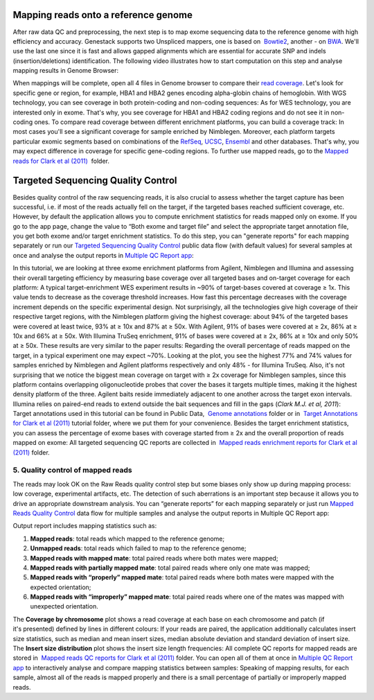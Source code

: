Mapping reads onto a reference genome
*************************************

After raw data QC and preprocessing, the next step is to map exome
sequencing data to the reference genome with high efficiency and
accuracy. Genestack supports two Unspliced mappers, one is based
on  `Bowtie2 <http://bowtie-bio.sourceforge.net/manual.shtml>`__,
another - on `BWA <http://bio-bwa.sourceforge.net/bwa.shtml>`__. We'll
use the last one since it is fast and allows gapped alignments which are
essential for accurate SNP and indels (insertion/deletions)
identification. The following video illustrates how to start computation
on this step and analyse mapping results in Genome Browser:

When mappings will be complete, open all 4 files in Genome browser to
compare their `read
coverage <https://platform.genestack.org/endpoint/application/run/genestack/genomeBrowser?a=GSF999244&action=viewFile>`__. Let's
look for specific gene or region, for example, HBA1 and HBA2 genes
encoding alpha-globin chains of hemoglobin. With WGS technology, you can
see coverage in both protein-coding and non-coding sequences: |WES_GB|
As for WES technology, you are interested only in exome. That's why, you
see coverage for HBA1 and HBA2 coding regions and do not see it in
non-coding ones. To compare read coverage between different enrichment
platforms, you can build a coverage track: |WES_coverage_1| In most
cases you'll see a significant coverage for sample enriched by
Nimblegen. Moreover, each platform targets particular exomic segments
based on combinations of the
`RefSeq <http://www.ncbi.nlm.nih.gov/refseq/>`__,
`UCSC <https://genome.ucsc.edu/>`__,
`Ensembl <http://www.ensembl.org/index.html>`__ and other databases.
That's why, you may expect difference in coverage for specific
gene-coding regions. To further use mapped reads, go to the `Mapped
reads for Clark et al
(2011) <https://platform.genestack.org/endpoint/application/run/genestack/filebrowser?a=GSF999176&action=viewFile&page=1>`__  folder.

Targeted Sequencing Quality Control
***********************************

Besides quality control of the raw sequencing reads, it is also crucial
to assess whether the target capture has been successful, i.e. if most
of the reads actually fell on the target, if the targeted bases reached
sufficient coverage, etc. However, by default the application allows you
to compute enrichment statistics for reads mapped only on exome. If you
go to the app page, change the value to “Both exome and target file” and
select the appropriate target annotation file, you get both exome and/or
target enrichment statistics. To do this step, you can "generate
reports" for each mapping separately or run our `Targeted Sequencing
Quality
Control <https://platform.genestack.org/endpoint/application/run/genestack/dataflowrunner?a=GSF998561&action=createFromSources>`__
public data flow (with default values) for several samples at once and
analyse the output reports in `Multiple QC Report
app <https://platform.genestack.org/endpoint/application/run/genestack/multiple-qc-plotter?a=GSF999241&action=viewFile>`__:

In this tutorial, we are looking at three exome enrichment platforms
from Agilent, Nimblegen and Illumina and assessing their overall
targeting efficiency by measuring base coverage over all targeted bases
and on-target coverage for each platform: |WES_target| A typical
target-enrichment WES experiment results in ~90% of target-bases covered
at coverage ≥ 1x. This value tends to decrease as the coverage threshold
increases. How fast this percentage decreases with the coverage
increment depends on the specific experimental design. Not surprisingly,
all the technologies give high coverage of their respective target
regions, with the Nimblegen platform giving the highest coverage: about
94% of the targeted bases were covered at least twice, 93% at ≥ 10x and
87% at ≥ 50x. With Agilent, 91% of bases were covered at ≥ 2x, 86% at ≥
10x and 66% at ≥ 50x. With Illumina TruSeq enrichment, 91% of bases were
covered at ≥ 2x, 86% at ≥ 10x and only 50% at ≥ 50x. These results are
very similar to the paper results: |WES_paper_target_enrichment|
Regarding the overall percentage of reads mapped on the target, in a
typical experiment one may expect ~70%. Looking at the plot, you see the
highest 77% and 74% values for samples enriched by Nimblegen and Agilent
platforms respectively and only 48% - for Illumina TruSeq. Also, it's
not surprising that we notice the biggest mean coverage on target with ≥
2x coverage for Nimblegen samples, since this platform contains
overlapping oligonucleotide probes that cover the bases it targets
multiple times, making it the highest density platform of the
three. Agilent baits reside immediately adjacent to one another across
the target exon intervals. Illumina relies on paired-end reads to extend
outside the bait sequences and fill in the gaps (*Clark M.J. et al,
2011*): |WES_diff_annotations| Target annotations used in this
tutorial can be found in Public Data,  `Genome
annotations <https://platform.genestack.org/endpoint/application/run/genestack/filebrowser?a=GSF000048&action=viewFile>`__ folder
or in  `Target Annotations for Clark et al
(2011) <https://platform.genestack.org/endpoint/application/run/genestack/filebrowser?a=GSF972510&action=viewFile>`__ tutorial
folder, where we put them for your convenience. Besides the target
enrichment statistics, you can assess the percentage of exome bases with
coverage started from ≥ 2x and the overall proportion of reads mapped on
exome: |WES_exome| All targeted sequencing QC reports are
collected in  `Mapped reads enrichment reports for Clark et al
(2011) <https://platform.genestack.org/endpoint/application/run/genestack/filebrowser?a=GSF972509&action=viewFile>`__ folder.

**5. Quality control of mapped reads**
~~~~~~~~~~~~~~~~~~~~~~~~~~~~~~~~~~~~~~

The reads may look OK on the Raw Reads quality control step but some
biases only show up during mapping process: low coverage, experimental
artifacts, etc. The detection of such aberrations is an important step
because it allows you to drive an appropriate downstream analysis. You
can “generate reports” for each mapping separately or just run `Mapped
Reads Quality
Control <https://platform.genestack.org/endpoint/application/run/genestack/dataflowrunner?a=GSF968216&action=createFromSources>`__ data
flow for multiple samples and analyse the output reports in Multiple QC
Report app:

Output report includes mapping statistics such as:

#. **Mapped reads**: total reads which mapped to the reference genome;
#. **Unmapped reads**: total reads which failed to map to the reference
   genome;
#. **Mapped reads with mapped mate**: total paired reads where both
   mates were mapped;
#. **Mapped reads with partially mapped mate**: total paired reads where
   only one mate was mapped;
#. **Mapped reads with “properly” mapped mate**: total paired reads
   where both mates were mapped with the expected orientation;
#. **Mapped reads with “improperly” mapped mate**: total paired reads
   where one of the mates was mapped with unexpected orientation.

The **Coverage by chromosome** plot shows a read coverage at each base
on each chromosome and patch (if it's presented) defined by lines in
different colours: |WES_chr_coverage| If your reads are paired, the
application additionally calculates insert size statistics, such as
median and mean insert sizes, median absolute deviation and standard
deviation of insert size. The **Insert size distribution** plot shows
the insert size length frequencies: |WES_ins_dist| All complete QC
reports for mapped reads are stored in  `Mapped reads QC reports for
Clark et al
(2011) <https://platform.genestack.org/endpoint/application/run/genestack/filebrowser?a=GSF972891&action=viewFile>`__ folder.
You can open all of them at once in `Multiple QC Report
app <https://platform.genestack.org/endpoint/application/run/genestack/multiple-qc-plotter?a=GSF999242&action=viewFile>`__ to
interactively analyse and compare mapping statistics between samples:
|WES_mult_mapped_reads_1| Speaking of mapping results, for each
sample, almost all of the reads is mapped properly and there is a small
percentage of partially or improperly mapped reads.

.. |WES_GB| image:: images/WES_GB.png
.. |WES_coverage_1| image:: images/WES_coverage_1.png
.. |WES_target| image:: images/WES_target.png
.. |WES_paper_target_enrichment| image:: images/WES_paper_target_enrichment.png
.. |WES_diff_annotations| image:: images/WES_diff_annotations.png
.. |WES_exome| image:: images/WES_exome.png
.. |WES_chr_coverage| image:: images/WES_chr_coverage.png
.. |WES_ins_dist| image:: images/WES_ins_dist.png
.. |WES_mult_mapped_reads_1| image:: images/WES_mult_mapped_reads_1.png
